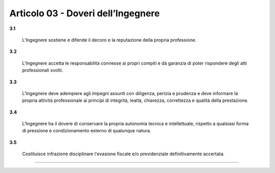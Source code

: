 Articolo 03 - Doveri dell’Ingegnere
-----------------------------------


**3.1**

	L’Ingegnere sostiene e difende il decoro e la reputazione della propria professione.

**3.2**

	L’Ingegnere accetta le responsabilità connesse ai propri compiti e dà garanzia di poter rispondere degli atti professionali svolti.

**3.3**

	L’Ingegnere deve adempiere agli impegni assunti con diligenza, perizia e prudenza e deve informare la propria attività professionale ai principi di integrità, lealtà, chiarezza, correttezza e qualità della prestazione.

**3.4**

	L’Ingegnere ha il dovere di conservare la propria autonomia tecnica e intellettuale, rispetto a qualsiasi forma di pressione e condizionamento esterno di qualunque natura.

**3.5**

	Costituisce infrazione disciplinare l'evasione fiscale e/o previdenziale definitivamente accertata. 


----

.. 